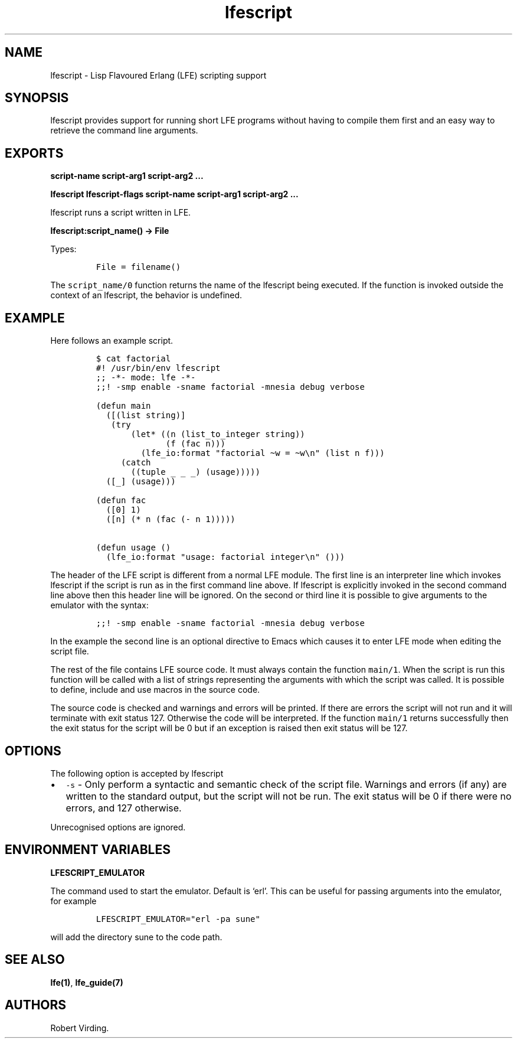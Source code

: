 .\" Automatically generated by Pandoc 2.11.2
.\"
.TH "lfescript" "1" "2013-2016" "" ""
.hy
.SH NAME
.PP
lfescript - Lisp Flavoured Erlang (LFE) scripting support
.SH SYNOPSIS
.PP
lfescript provides support for running short LFE programs without having
to compile them first and an easy way to retrieve the command line
arguments.
.SH EXPORTS
.PP
\f[B]script-name script-arg1 script-arg2 \&...\f[R]
.PP
\f[B]lfescript lfescript-flags script-name script-arg1 script-arg2
\&...\f[R]
.PP
lfescript runs a script written in LFE.
.PP
\f[B]lfescript:script_name() -> File\f[R]
.PP
Types:
.IP
.nf
\f[C]
File = filename()
\f[R]
.fi
.PP
The \f[C]script_name/0\f[R] function returns the name of the lfescript
being executed.
If the function is invoked outside the context of an lfescript, the
behavior is undefined.
.SH EXAMPLE
.PP
Here follows an example script.
.IP
.nf
\f[C]
$ cat factorial
#! /usr/bin/env lfescript
;; -*- mode: lfe -*-
;;! -smp enable -sname factorial -mnesia debug verbose

(defun main
  ([(list string)]
   (try
       (let* ((n (list_to_integer string))
              (f (fac n)))
         (lfe_io:format \[dq]factorial \[ti]w = \[ti]w\[rs]n\[dq] (list n f)))
     (catch
       ((tuple _ _ _) (usage)))))
  ([_] (usage)))

(defun fac
  ([0] 1)
  ([n] (* n (fac (- n 1)))))

(defun usage ()
  (lfe_io:format \[dq]usage: factorial integer\[rs]n\[dq] ()))
\f[R]
.fi
.PP
The header of the LFE script is different from a normal LFE module.
The first line is an interpreter line which invokes lfescript if the
script is run as in the first command line above.
If lfescript is explicitly invoked in the second command line above then
this header line will be ignored.
On the second or third line it is possible to give arguments to the
emulator with the syntax:
.IP
.nf
\f[C]
;;! -smp enable -sname factorial -mnesia debug verbose
\f[R]
.fi
.PP
In the example the second line is an optional directive to Emacs which
causes it to enter LFE mode when editing the script file.
.PP
The rest of the file contains LFE source code.
It must always contain the function \f[C]main/1\f[R].
When the script is run this function will be called with a list of
strings representing the arguments with which the script was called.
It is possible to define, include and use macros in the source code.
.PP
The source code is checked and warnings and errors will be printed.
If there are errors the script will not run and it will terminate with
exit status 127.
Otherwise the code will be interpreted.
If the function \f[C]main/1\f[R] returns successfully then the exit
status for the script will be 0 but if an exception is raised then exit
status will be 127.
.SH OPTIONS
.PP
The following option is accepted by lfescript
.IP \[bu] 2
\f[C]-s\f[R] - Only perform a syntactic and semantic check of the script
file.
Warnings and errors (if any) are written to the standard output, but the
script will not be run.
The exit status will be 0 if there were no errors, and 127 otherwise.
.PP
Unrecognised options are ignored.
.SH ENVIRONMENT VARIABLES
.PP
\f[B]LFESCRIPT_EMULATOR\f[R]
.PP
The command used to start the emulator.
Default is `erl'.
This can be useful for passing arguments into the emulator, for example
.IP
.nf
\f[C]
LFESCRIPT_EMULATOR=\[dq]erl -pa sune\[dq]
\f[R]
.fi
.PP
will add the directory sune to the code path.
.SH SEE ALSO
.PP
\f[B]lfe(1)\f[R], \f[B]lfe_guide(7)\f[R]
.SH AUTHORS
Robert Virding.
